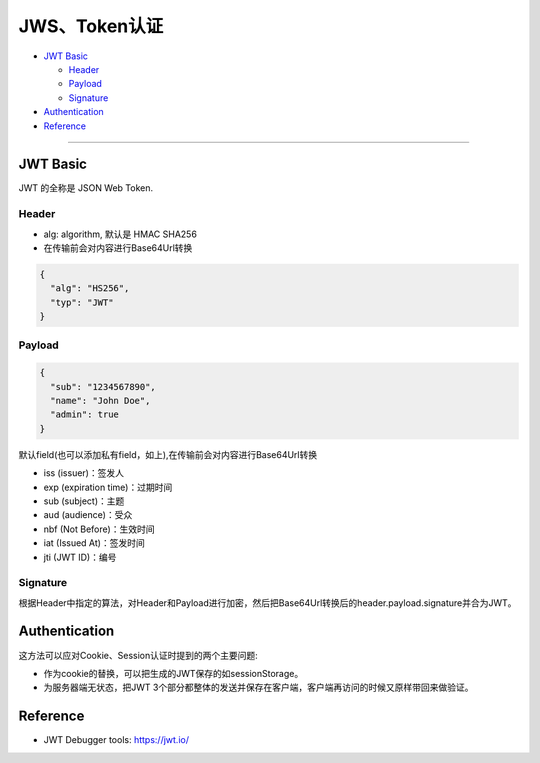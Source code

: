 JWS、Token认证
===================

* `JWT Basic`_

  * `Header`_
  * `Payload`_
  * `Signature`_

* `Authentication`_
* `Reference`_


``````````````````````


JWT Basic
------------

JWT 的全称是 JSON Web Token. 

Header
^^^^^^^^^^

* alg: algorithm, 默认是 HMAC SHA256
* 在传输前会对内容进行Base64Url转换

.. code-block:: json
  
  {
    "alg": "HS256", 
    "typ": "JWT" 
  }

Payload
^^^^^^^^^^

.. code-block:: json
  
  {
    "sub": "1234567890",
    "name": "John Doe",
    "admin": true
  }


默认field(也可以添加私有field，如上),在传输前会对内容进行Base64Url转换

* iss (issuer)：签发人
* exp (expiration time)：过期时间
* sub (subject)：主题
* aud (audience)：受众
* nbf (Not Before)：生效时间
* iat (Issued At)：签发时间
* jti (JWT ID)：编号


Signature
^^^^^^^^^^^^^^

根据Header中指定的算法，对Header和Payload进行加密，然后把Base64Url转换后的header.payload.signature并合为JWT。





Authentication
-----------------------

这方法可以应对Cookie、Session认证时提到的两个主要问题:

* 作为cookie的替换，可以把生成的JWT保存的如sessionStorage。
* 为服务器端无状态，把JWT 3个部分都整体的发送并保存在客户端，客户端再访问的时候又原样带回来做验证。


Reference
-------------

* JWT Debugger tools: https://jwt.io/
